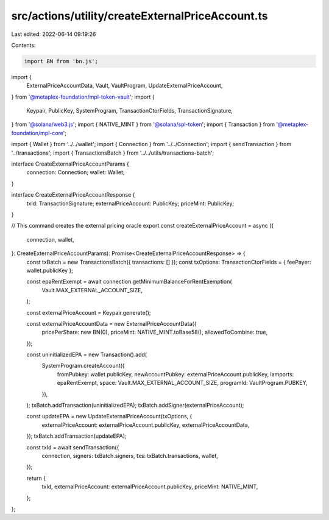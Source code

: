 src/actions/utility/createExternalPriceAccount.ts
=================================================

Last edited: 2022-06-14 09:19:26

Contents:

.. code-block:: ts

    import BN from 'bn.js';
import {
  ExternalPriceAccountData,
  Vault,
  VaultProgram,
  UpdateExternalPriceAccount,
} from '@metaplex-foundation/mpl-token-vault';
import {
  Keypair,
  PublicKey,
  SystemProgram,
  TransactionCtorFields,
  TransactionSignature,
} from '@solana/web3.js';
import { NATIVE_MINT } from '@solana/spl-token';
import { Transaction } from '@metaplex-foundation/mpl-core';

import { Wallet } from '../../wallet';
import { Connection } from '../../Connection';
import { sendTransaction } from '../transactions';
import { TransactionsBatch } from '../../utils/transactions-batch';

interface CreateExternalPriceAccountParams {
  connection: Connection;
  wallet: Wallet;
}

interface CreateExternalPriceAccountResponse {
  txId: TransactionSignature;
  externalPriceAccount: PublicKey;
  priceMint: PublicKey;
}

// This command creates the external pricing oracle
export const createExternalPriceAccount = async ({
  connection,
  wallet,
}: CreateExternalPriceAccountParams): Promise<CreateExternalPriceAccountResponse> => {
  const txBatch = new TransactionsBatch({ transactions: [] });
  const txOptions: TransactionCtorFields = { feePayer: wallet.publicKey };

  const epaRentExempt = await connection.getMinimumBalanceForRentExemption(
    Vault.MAX_EXTERNAL_ACCOUNT_SIZE,
  );

  const externalPriceAccount = Keypair.generate();

  const externalPriceAccountData = new ExternalPriceAccountData({
    pricePerShare: new BN(0),
    priceMint: NATIVE_MINT.toBase58(),
    allowedToCombine: true,
  });

  const uninitializedEPA = new Transaction().add(
    SystemProgram.createAccount({
      fromPubkey: wallet.publicKey,
      newAccountPubkey: externalPriceAccount.publicKey,
      lamports: epaRentExempt,
      space: Vault.MAX_EXTERNAL_ACCOUNT_SIZE,
      programId: VaultProgram.PUBKEY,
    }),
  );
  txBatch.addTransaction(uninitializedEPA);
  txBatch.addSigner(externalPriceAccount);

  const updateEPA = new UpdateExternalPriceAccount(txOptions, {
    externalPriceAccount: externalPriceAccount.publicKey,
    externalPriceAccountData,
  });
  txBatch.addTransaction(updateEPA);

  const txId = await sendTransaction({
    connection,
    signers: txBatch.signers,
    txs: txBatch.transactions,
    wallet,
  });

  return {
    txId,
    externalPriceAccount: externalPriceAccount.publicKey,
    priceMint: NATIVE_MINT,
  };
};


